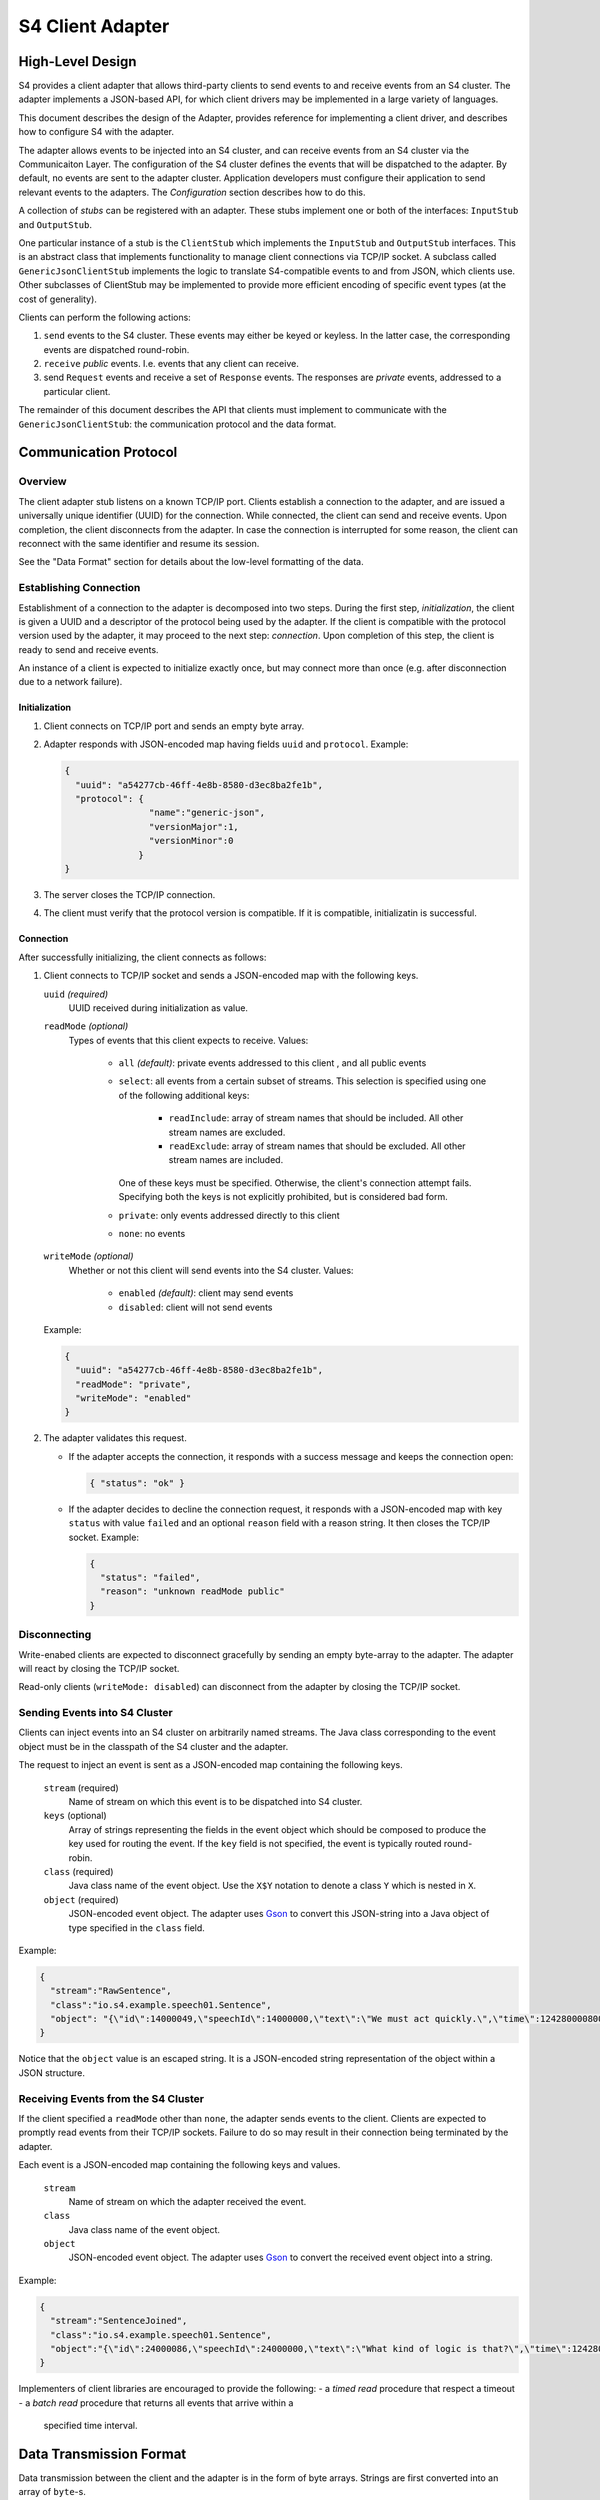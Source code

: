 .. index:: client, adapter

==================
S4 Client Adapter
==================

High-Level Design
------------------

S4 provides a client adapter that allows third-party clients to send events
to and receive events from an S4 cluster. The adapter implements a JSON-based
API, for which client drivers may be implemented in a large variety of
languages.

This document describes the design of the Adapter, provides reference for
implementing a client driver, and describes how to configure S4 with the
adapter.

.. image:: /../_static/adapter.png

The adapter allows events to be injected into an S4 cluster, and can receive
events from an S4 cluster via the Communicaiton Layer. The configuration of the
S4 cluster defines the events that will be dispatched to the adapter. By
default, no events are sent to the adapter cluster. Application developers must
configure their application to send relevant events to the adapters. The
*Configuration* section describes how to do this.


A collection of *stubs*
can be registered with an adapter. These stubs implement one or both of the
interfaces: ``InputStub`` and ``OutputStub``.

One particular instance of a stub is the ``ClientStub`` which implements the
``InputStub`` and ``OutputStub`` interfaces. This is an abstract class that
implements functionality to manage client connections via TCP/IP socket.  A
subclass called ``GenericJsonClientStub`` implements the logic to translate
S4-compatible events to and from JSON, which clients use. Other subclasses of
ClientStub may be implemented to provide more efficient encoding of specific
event types (at the cost of generality).

Clients can perform the following actions:

1. ``send`` events to the S4 cluster. These events may either be keyed or
   keyless. In the latter case, the corresponding events are dispatched
   round-robin.
2. ``receive`` *public* events. I.e. events that any client can receive.
3. send ``Request`` events and receive a set of ``Response`` events. The
   responses are *private* events, addressed to a particular client.

The remainder of this document describes the API that clients must implement to
communicate with the ``GenericJsonClientStub``: the communication protocol and
the data format.

Communication Protocol
-----------------------

Overview
^^^^^^^^

The client adapter stub listens on a known TCP/IP port.  Clients establish a
connection to the adapter, and are issued a universally unique identifier (UUID)
for the connection. While connected, the client can send and receive events.
Upon completion, the client disconnects from the adapter. In case the connection
is interrupted for some reason, the client can reconnect with the same
identifier and resume its session.  

See the "Data Format" section for details about the low-level formatting of the
data.

Establishing Connection
^^^^^^^^^^^^^^^^^^^^^^^

Establishment of a connection to the adapter is decomposed into two steps.
During the first step, *initialization*, the client is given a UUID and a
descriptor of the protocol being used by the adapter. If the client is
compatible with the protocol version used by the adapter, it may proceed to the
next step: *connection*. Upon completion of this step, the client is ready to
send and receive events.

An instance of a client is expected to initialize exactly once, but may connect
more than once (e.g. after disconnection due to a network failure).

Initialization
""""""""""""""
1. Client connects on TCP/IP port and sends an empty byte array.
2. Adapter responds with JSON-encoded map having fields ``uuid`` and
   ``protocol``. Example:

   .. code-block:: javascript

     {
       "uuid": "a54277cb-46ff-4e8b-8580-d3ec8ba2fe1b",
       "protocol": {
                     "name":"generic-json",
                     "versionMajor":1,
                     "versionMinor":0
                   }
     }

3. The server closes the TCP/IP connection.
4. The client must verify that the protocol version is compatible. If it is
   compatible, initializatin is successful.
   

Connection
""""""""""

After successfully initializing, the client connects as follows:

1. Client connects to TCP/IP socket and sends a JSON-encoded map with the
   following keys.

   ``uuid`` *(required)*
       UUID received during initialization as value.
   ``readMode`` *(optional)*
       Types of events that this client expects to receive. Values:

         - ``all`` *(default)*: private events addressed to this client , and
           all public events
         - ``select``: all events from a certain subset of streams. This
           selection is specified using one of the following additional keys:
             * ``readInclude``: array of stream names that should be included.
               All other stream names are excluded.
             * ``readExclude``: array of stream names that should be excluded.
               All other stream names are included.
           One of these keys must be specified. Otherwise, the client's
           connection attempt fails. Specifying both the keys is not explicitly
           prohibited, but is considered bad form.
         - ``private``: only events addressed directly to this client
         - ``none``: no events

   ``writeMode`` *(optional)*
       Whether or not this client will send events into the S4 cluster.
       Values:

         - ``enabled`` *(default)*: client may send events
         - ``disabled``: client will not send events
   
   Example:

   .. code-block:: javascript

     {
       "uuid": "a54277cb-46ff-4e8b-8580-d3ec8ba2fe1b",
       "readMode": "private",
       "writeMode": "enabled"
     }


2. The adapter validates this request.

   - If the adapter accepts the connection, it responds with a success message
     and keeps the connection open:

     .. code-block:: javascript

       { "status": "ok" }


   - If the adapter decides to decline the connection request, it responds with
     a JSON-encoded map with key ``status`` with value ``failed`` and an
     optional ``reason`` field with a reason string. It then closes the TCP/IP
     socket. Example:

     .. code-block:: javascript

       {
         "status": "failed",
         "reason": "unknown readMode public"
       }


Disconnecting
^^^^^^^^^^^^^

Write-enabed clients are expected to disconnect gracefully by sending an empty
byte-array to the adapter. The adapter will react by closing the TCP/IP socket.

Read-only clients (``writeMode: disabled``) can disconnect from the adapter by
closing the TCP/IP socket.

Sending Events into S4 Cluster
^^^^^^^^^^^^^^^^^^^^^^^^^^^^^^

Clients can inject events into an S4 cluster on arbitrarily named streams. The
Java class corresponding to the event object must be in the classpath of the S4
cluster and the adapter.

The request to inject an event is sent as a JSON-encoded map containing the
following keys.

  ``stream`` (required)
      Name of stream on which this event is to be dispatched into S4 cluster.
  ``keys`` (optional)
      Array of strings representing the fields in the event object which should
      be composed to produce the key used for routing the event. If the ``key``
      field is not specified, the event is typically routed round-robin.
  ``class`` (required)
      Java class name of the event object. Use the ``X$Y`` notation to denote a
      class ``Y`` which is nested in ``X``.
  ``object`` (required)
      JSON-encoded event object. The adapter uses `Gson
      <http://http://code.google.com/p/google-gson/>`_ to convert this
      JSON-string into a Java object of type specified in the ``class`` field.

Example:

.. code-block:: javascript

  {
    "stream":"RawSentence",
    "class":"io.s4.example.speech01.Sentence",
    "object": "{\"id\":14000049,\"speechId\":14000000,\"text\":\"We must act quickly.\",\"time\":1242800008000}"
  }

Notice that the ``object`` value is an escaped string. It is a JSON-encoded
string representation of the object within a JSON structure.


Receiving Events from the S4 Cluster
^^^^^^^^^^^^^^^^^^^^^^^^^^^^^^^^^^^^

If the client specified a ``readMode`` other than ``none``, the adapter sends
events to the client. Clients are expected to promptly read events from their
TCP/IP sockets. Failure to do so may result in their connection being terminated
by the adapter.

Each event is a JSON-encoded map containing the following keys and values.

  ``stream``
      Name of stream on which the adapter received the event.
  ``class``
      Java class name of the event object.
  ``object``
      JSON-encoded event object. The adapter uses `Gson
      <http://http://code.google.com/p/google-gson/>`_ to convert the received
      event object into a string.

Example:

.. code-block:: javascript

   {
     "stream":"SentenceJoined",
     "class":"io.s4.example.speech01.Sentence",
     "object":"{\"id\":24000086,\"speechId\":24000000,\"text\":\"What kind of logic is that?\",\"time\":1242801726000,\"location\":\"cleveland, oh, us\"}"}
   }

Implementers of client libraries are encouraged to provide the following:
- a *timed read* procedure that respect a timeout
- a *batch read* procedure that returns all events that arrive within a
  specified time interval.

Data Transmission Format
------------------------

Data transmission between the client and the adapter is in the form of byte
arrays. Strings are first converted into an array of ``byte``-s.

A byte array, ``B``, is sent over a socket as follows:

  ``length`` (4 bytes)
        ``B.length`` encoded as a 32-bit `big endian
        <http://en.wikipedia.org/wiki/Endianness#Big-endian>`_
        integer.
  ``content`` (B.length bytes)
        Bytes of B.


Configuration
-------------

Cluster Configuration
^^^^^^^^^^^^^^^^^^^^^

The S4 and adapter clusters are defined in the ``clusters.xml`` file. Here, the
two clusters are given names. Typically, the S4 compute cluster is called
``s4`` and the adapter cluster is called ``adapter``. Every node in each cluster
must have a partition id that is unique within the cluster and in the range [0,
N-1] where N is the number of nodes in the cluster.

Adapter Configuration
^^^^^^^^^^^^^^^^^^^^^

The adapter Main program scans all application-specific client adapter
configuration files and instantiates all beans of type ``InputStub`` and
``OutputStub``. A particular case of this is the ``GenericJsonClientStub``.

Typically, this is the only configuration that is required (``client_stub.xml``):

.. code-block:: xml

  <bean id="genericStub" class="io.s4.client.GenericJsonClientStub" init-method="init">
    <property name="connectionPort" value="2334"/>
  </bean>


Dipatcher: S4 to Adapter
^^^^^^^^^^^^^^^^^^^^^^^^

A basic component for sending events *from* the S4 cluster *to* the adapter
cluster is a ``CommLayerEmitter``. It is configured by setting the
``listenerAppConfig`` property to reflect the name of the adapter cluster  as
follows in the S4 configuration.

.. code-block:: xml

  <bean id="commLayerEmitterToAdapter" class="io.s4.emitter.CommLayerEmitter" init-method="init">
    <property name="serDeser" ref="serDeser"/>
    <property name="listener" ref="rawListener"/>
    <property name="listenerAppName" value="adapter"/>
    <property name="monitor" ref="monitor"/>
  </bean>

S4 application developers compose PEs in their application configuration to
perform computations and emit events. The destinations for the events may be
other PEs, or may be the client adapter (or both).

In order to allow such configuration of event routing, developers have at their
disposal the following classes (all implement the ``EventDispatcher`` interface):

===============================================   ==============================================================================
EventDispatcher Class                             Description
===============================================   ==============================================================================
``io.s4.dispatcher.Dispatcher``                   Accepts an event object, along with a stream name and an optional set of key
                                                  names. It then determines which node the event should be dispatched to
                                                  (based on the key value) using a ``Partitioner``, and emits the event to
                                                  that partition, typically using ``io.s4.emitter.CommLayerEmitter``.

``io.s4.dispatcher.StreamSelectingDispatcher``    Uses a (configurable) list of stream names to select events: an event is
                                                  selected only when the stream name is present in this list. Selected events
                                                  are delegated to a (configurable) ``EventDispatcher`` for handling.

``io.s4.dispatcher.StreamExcludingDispatcher``    Uses a (configurable) list of stream names to exclude events: an event is
                                                  selected only when the stream name is absent from this list. Selected events
                                                  are delegated to a (configurable) ``EventDispatcher`` for handling.

``io.s4.dispatcher.MultiDispatcher``              Configurable with a set of ``EventDispatcher``-s. Every event is delegated
                                                  to all the member ``EventDispatcher``-s.
===============================================   ==============================================================================


Example
"""""""

In ``speech02`` example application, suppose that the ``SentenceJoined`` stream
has to be sent to the client adapters, in addition to being sent to the *event
catcher*.

We add a new dispatcher which can fork ``SentenceJoined`` events to two
dispatchers: 

.. code-block:: xml

  <!-- Fan out events -->
  <bean id="forkdispatcher" class="io.s4.dispatcher.MultiDispatcher">
    <property name="dispatchers">
      <list>

        <!-- send everything through the standard S4 dispatcher -->
        <ref bean="dispatcher"/>

        <!-- send some streams to client adapters -->
        <bean id="selectiveDispatchToAdapter" class="io.s4.dispatcher.StreamSelectingDispatcher">
          <property name="dispatcher" ref="dispatcherToClientAdapters"/>
          <property name="streams">
            <list>
              <value>SentenceJoined</value>
            </list>
          </property>
        </bean>

      </list>
    </property>
  </bean>

Here, ``dispatcherToClientAdapters`` is configured to only dispatch events on
the ``SentenceJoined`` stream. However, the events need to be sent to *every*
adapter in the cluster since clients may connect to any one of them.

The typical ``s4_conf.xml`` file includes a dispatcher to send events to all
adapter nodes, using the ``BroadcastPartitioner``.

.. code-block:: xml
  <!-- Dispatcher to send to all adapter nodes. -->
  <bean id="dispatcherToClientAdapters" class="io.s4.dispatcher.Dispatcher" init-method="init">
    <property name="partitioners">
      <list>
        <ref bean="broadcastPartitioner"/>
      </list>
    </property>
    <property name="eventEmitter" ref="commLayerEmitterToAdapter"/>
    <property name="loggerName" value="s4"/>
  </bean>

  <!-- Partitioner to achieve broadcast -->
  <bean id="broadcastPartitioner" class="io.s4.dispatcher.partitioner.BroadcastPartitioner"/>


Guidelines for Configuring a S4/Adapter Cluster
^^^^^^^^^^^^^^^^^^^^^^^^^^^^^^^^^^^^^^^^^^^^^^^

Some considerations must be made before configuring S4 and the client adapter.

1. The subset of events that are sent to the adapter.
"""""""""""""""""""""""""""""""""""""""""""""""""""""

It is recommended that the events dispatched to the adapter be kept to a
minimum. I.e. do not dispatch events to the adapter by default; do so only if
required.

Currently, changing dispatching requires the S4 cluster to be restarted. So care
must be taken to make this decision.

2. The number of adapter nodes and clusters to be used.
"""""""""""""""""""""""""""""""""""""""""""""""""""""""

It is possible to have multiple adapter nodes in an adapter clusters. It is also
possible to have multiple adapter clusters.

In general:

- increase the number of nodes in an adapter cluster if a large number
  of clients are expected to connect.
- increase the number of adapter clusters if a large number of data streams are
  to be sent to the adapters from S4. In that case, dedicate each adapter
  cluster to a subset of these streams.

3. Partitioning of events across adapter nodes
""""""""""""""""""""""""""""""""""""""""""""""

If a single stream has a high volume of events such that no single adapter node
can handle it entirely, consider partitioning the stream across the adapter
cluster.

In that case, the PEs dispatching events on that stream must not use the
``BroadcastPartitioner``. They should instead use the standard
``DefaultPartitioner``. With this, it becomes the burden of the client to
connect to *all* nodes in the adapter cluster in order to receive the entire
event stream.
